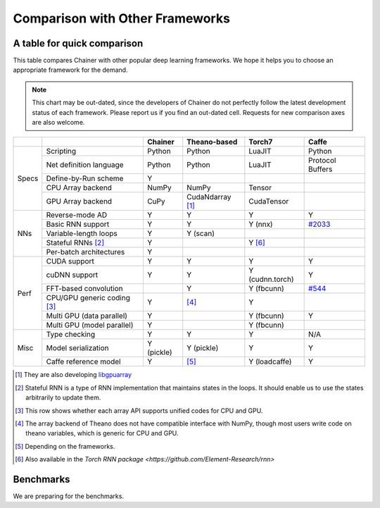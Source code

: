 Comparison with Other Frameworks
================================

A table for quick comparison
----------------------------

This table compares Chainer with other popular deep learning frameworks.
We hope it helps you to choose an appropriate framework for the demand.

.. note::

   This chart may be out-dated, since the developers of Chainer do not perfectly follow the latest development status of each framework.
   Please report us if you find an out-dated cell.
   Requests for new comparison axes are also welcome.


+-------+-----------------------------+-------------------+------------------------+-------------------+----------------------------------------------------+
|       |                             | Chainer           | Theano-based           | Torch7            | Caffe                                              |
+=======+=============================+===================+========================+===================+====================================================+
| Specs | Scripting                   | Python            | Python                 | LuaJIT            | Python                                             |
|       +-----------------------------+-------------------+------------------------+-------------------+----------------------------------------------------+
|       | Net definition language     | Python            | Python                 | LuaJIT            | Protocol Buffers                                   |
|       +-----------------------------+-------------------+------------------------+-------------------+----------------------------------------------------+
|       | Define-by-Run scheme        | Y                 |                        |                   |                                                    |
|       +-----------------------------+-------------------+------------------------+-------------------+----------------------------------------------------+
|       | CPU Array backend           | NumPy             | NumPy                  | Tensor            |                                                    |
|       +-----------------------------+-------------------+------------------------+-------------------+----------------------------------------------------+
|       | GPU Array backend           | CuPy              | CudaNdarray [1]_       | CudaTensor        |                                                    |
+-------+-----------------------------+-------------------+------------------------+-------------------+----------------------------------------------------+
| NNs   | Reverse-mode AD             | Y                 | Y                      | Y                 | Y                                                  |
|       +-----------------------------+-------------------+------------------------+-------------------+----------------------------------------------------+
|       | Basic RNN support           | Y                 | Y                      | Y (nnx)           | `#2033 <https://github.com/BVLC/caffe/pull/2033>`_ |
|       +-----------------------------+-------------------+------------------------+-------------------+----------------------------------------------------+
|       | Variable-length loops       | Y                 | Y (scan)               |                   |                                                    |
|       +-----------------------------+-------------------+------------------------+-------------------+----------------------------------------------------+
|       | Stateful RNNs [2]_          | Y                 |                        | Y [6]_            |                                                    |
|       +-----------------------------+-------------------+------------------------+-------------------+----------------------------------------------------+
|       | Per-batch architectures     | Y                 |                        |                   |                                                    |
+-------+-----------------------------+-------------------+------------------------+-------------------+----------------------------------------------------+
| Perf  | CUDA support                | Y                 | Y                      | Y                 | Y                                                  |
|       +-----------------------------+-------------------+------------------------+-------------------+----------------------------------------------------+
|       | cuDNN support               | Y                 | Y                      | Y (cudnn.torch)   | Y                                                  |
|       +-----------------------------+-------------------+------------------------+-------------------+----------------------------------------------------+
|       | FFT-based convolution       |                   | Y                      | Y (fbcunn)        | `#544 <https://github.com/BVLC/caffe/pull/544>`_   |
|       +-----------------------------+-------------------+------------------------+-------------------+----------------------------------------------------+
|       | CPU/GPU generic coding [3]_ | Y                 | [4]_                   | Y                 |                                                    |
|       +-----------------------------+-------------------+------------------------+-------------------+----------------------------------------------------+
|       | Multi GPU (data parallel)   | Y                 |                        | Y (fbcunn)        | Y                                                  |
|       +-----------------------------+-------------------+------------------------+-------------------+----------------------------------------------------+
|       | Multi GPU (model parallel)  | Y                 |                        | Y (fbcunn)        |                                                    |
+-------+-----------------------------+-------------------+------------------------+-------------------+----------------------------------------------------+
| Misc  | Type checking               | Y                 | Y                      | Y                 | N/A                                                |
|       +-----------------------------+-------------------+------------------------+-------------------+----------------------------------------------------+
|       | Model serialization         | Y (pickle)        | Y (pickle)             | Y                 | Y                                                  |
|       +-----------------------------+-------------------+------------------------+-------------------+----------------------------------------------------+
|       | Caffe reference model       | Y                 | [5]_                   | Y (loadcaffe)     | Y                                                  |
+-------+-----------------------------+-------------------+------------------------+-------------------+----------------------------------------------------+

.. [1] They are also developing `libgpuarray <http://deeplearning.net/software/libgpuarray/>`_
.. [2] Stateful RNN is a type of RNN implementation that maintains states in the loops. It should enable us to use the states arbitrarily to update them.
.. [3] This row shows whether each array API supports unified codes for CPU and GPU.
.. [4] The array backend of Theano does not have compatible interface with NumPy, though most users write code on theano variables, which is generic for CPU and GPU.
.. [5] Depending on the frameworks.
.. [6] Also available in the `Torch RNN package <https://github.com/Element-Research/rnn>`


Benchmarks
----------

We are preparing for the benchmarks.
